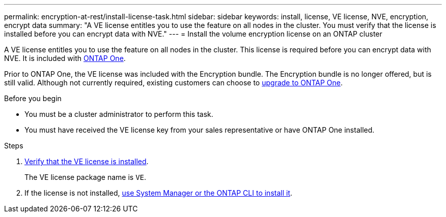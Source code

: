 ---
permalink: encryption-at-rest/install-license-task.html
sidebar: sidebar
keywords: install, license, VE license, NVE, encryption, encrypt data
summary: "A VE license entitles you to use the feature on all nodes in the cluster. You must verify that the license is installed before you can encrypt data with NVE."
---
= Install the volume encryption license on an ONTAP cluster

:icons: font
:imagesdir: ../media/

[.lead]
A VE license entitles you to use the feature on all nodes in the cluster. This license is required before you can encrypt data with NVE. It is included with link:../system-admin/manage-licenses-concept.html#licenses-included-with-ontap-one[ONTAP One]. 

Prior to ONTAP One, the VE license was included with the Encryption bundle. The Encryption bundle is no longer offered, but is still valid. Although not currently required, existing customers can choose to link:../system-admin/download-nlf-task.html[upgrade to ONTAP One].

.Before you begin

* You must be a cluster administrator to perform this task.
* You must have received the VE license key from your sales representative or have ONTAP One installed.


.Steps

. link:../system-admin/manage-license-task.html[Verify that the VE license is installed]. 
+
The VE license package name is `VE`.

. If the license is not installed, link:../system-admin/install-license-task.html[use System Manager or the ONTAP CLI to install it].



// 2024-Mar-26, ONTAPDOC-1366
// BURT 1374208, 09 NOV 2021

